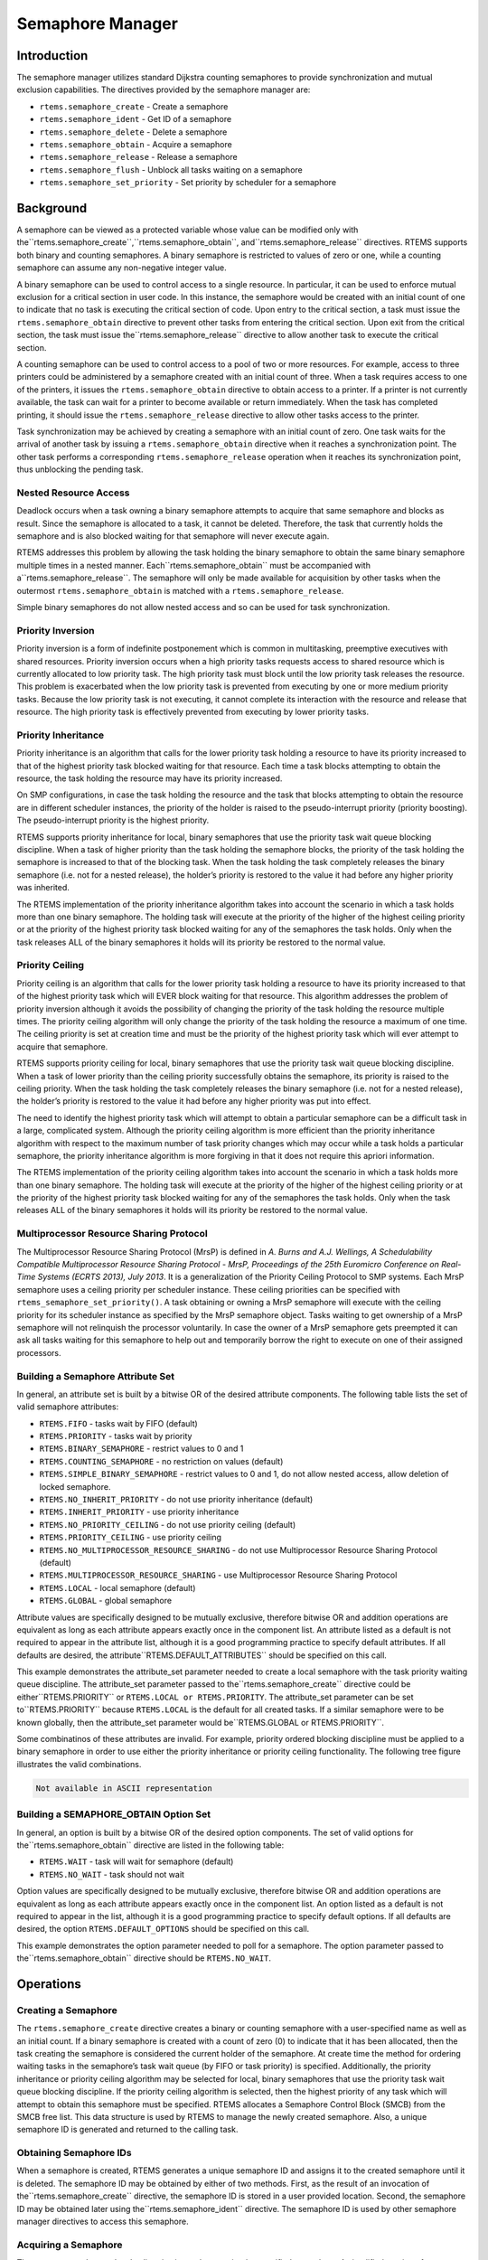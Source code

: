 Semaphore Manager
#################

.. index:: semaphores
.. index:: binary semaphores
.. index:: counting semaphores
.. index:: mutual exclusion

Introduction
============

The semaphore manager utilizes standard Dijkstra
counting semaphores to provide synchronization and mutual
exclusion capabilities.  The directives provided by the
semaphore manager are:

- ``rtems.semaphore_create`` - Create a semaphore

- ``rtems.semaphore_ident`` - Get ID of a semaphore

- ``rtems.semaphore_delete`` - Delete a semaphore

- ``rtems.semaphore_obtain`` - Acquire a semaphore

- ``rtems.semaphore_release`` - Release a semaphore

- ``rtems.semaphore_flush`` - Unblock all tasks waiting on a semaphore

- ``rtems.semaphore_set_priority`` - Set priority by
  scheduler for a semaphore

Background
==========

A semaphore can be viewed as a protected variable
whose value can be modified only with the``rtems.semaphore_create``,``rtems.semaphore_obtain``, and``rtems.semaphore_release`` directives.  RTEMS
supports both binary and counting semaphores. A binary semaphore
is restricted to values of zero or one, while a counting
semaphore can assume any non-negative integer value.

A binary semaphore can be used to control access to a
single resource.  In particular, it can be used to enforce
mutual exclusion for a critical section in user code.  In this
instance, the semaphore would be created with an initial count
of one to indicate that no task is executing the critical
section of code.  Upon entry to the critical section, a task
must issue the ``rtems.semaphore_obtain``
directive to prevent other tasks from entering the critical section.
Upon exit from the critical section, the task must issue the``rtems.semaphore_release`` directive to
allow another task to execute the critical section.

A counting semaphore can be used to control access to
a pool of two or more resources.  For example, access to three
printers could be administered by a semaphore created with an
initial count of three.  When a task requires access to one of
the printers, it issues the ``rtems.semaphore_obtain``
directive to obtain access to a printer.  If a printer is not currently
available, the task can wait for a printer to become available or return
immediately.  When the task has completed printing, it should
issue the ``rtems.semaphore_release``
directive to allow other tasks access to the printer.

Task synchronization may be achieved by creating a
semaphore with an initial count of zero.  One task waits for the
arrival of another task by issuing a ``rtems.semaphore_obtain``
directive when it reaches a synchronization point.  The other task
performs a corresponding ``rtems.semaphore_release``
operation when it reaches its synchronization point, thus unblocking
the pending task.

Nested Resource Access
----------------------

Deadlock occurs when a task owning a binary semaphore
attempts to acquire that same semaphore and blocks as result.
Since the semaphore is allocated to a task, it cannot be
deleted.  Therefore, the task that currently holds the semaphore
and is also blocked waiting for that semaphore will never
execute again.

RTEMS addresses this problem by allowing the task
holding the binary semaphore to obtain the same binary semaphore
multiple times in a nested manner.  Each``rtems.semaphore_obtain`` must be accompanied with a``rtems.semaphore_release``.  The semaphore will
only be made available for acquisition by other tasks when the
outermost ``rtems.semaphore_obtain`` is matched with
a ``rtems.semaphore_release``.

Simple binary semaphores do not allow nested access and so can be used for task synchronization.

Priority Inversion
------------------

Priority inversion is a form of indefinite
postponement which is common in multitasking, preemptive
executives with shared resources.  Priority inversion occurs
when a high priority tasks requests access to shared resource
which is currently allocated to low priority task.  The high
priority task must block until the low priority task releases
the resource.  This problem is exacerbated when the low priority
task is prevented from executing by one or more medium priority
tasks.  Because the low priority task is not executing, it
cannot complete its interaction with the resource and release
that resource.  The high priority task is effectively prevented
from executing by lower priority tasks.


Priority Inheritance
--------------------

Priority inheritance is an algorithm that calls for
the lower priority task holding a resource to have its priority
increased to that of the highest priority task blocked waiting
for that resource.  Each time a task blocks attempting to obtain
the resource, the task holding the resource may have its
priority increased.

On SMP configurations, in case the task holding the resource and the task that
blocks attempting to obtain the resource are in different scheduler instances,
the priority of the holder is raised to the pseudo-interrupt priority (priority
boosting).  The pseudo-interrupt priority is the highest priority.

RTEMS supports priority inheritance for local, binary
semaphores that use the priority task wait queue blocking
discipline.   When a task of higher priority than the task
holding the semaphore blocks, the priority of the task holding
the semaphore is increased to that of the blocking task.  When
the task holding the task completely releases the binary
semaphore (i.e. not for a nested release), the holder’s priority
is restored to the value it had before any higher priority was
inherited.

The RTEMS implementation of the priority inheritance
algorithm takes into account the scenario in which a task holds
more than one binary semaphore.  The holding task will execute
at the priority of the higher of the highest ceiling priority or
at the priority of the highest priority task blocked waiting for
any of the semaphores the task holds.  Only when the task
releases ALL of the binary semaphores it holds will its priority
be restored to the normal value.

Priority Ceiling
----------------

Priority ceiling is an algorithm that calls for the
lower priority task holding a resource to have its priority
increased to that of the highest priority task which will EVER
block waiting for that resource.  This algorithm addresses the
problem of priority inversion although it avoids the possibility
of changing the priority of the task holding the resource
multiple times.  The priority ceiling algorithm will only change
the priority of the task holding the resource a maximum of one
time.  The ceiling priority is set at creation time and must be
the priority of the highest priority task which will ever
attempt to acquire that semaphore.

RTEMS supports priority ceiling for local, binary
semaphores that use the priority task wait queue blocking
discipline.   When a task of lower priority than the ceiling
priority successfully obtains the semaphore, its priority is
raised to the ceiling priority.  When the task holding the task
completely releases the binary semaphore (i.e. not for a nested
release), the holder’s priority is restored to the value it had
before any higher priority was put into effect.

The need to identify the highest priority task which
will attempt to obtain a particular semaphore can be a difficult
task in a large, complicated system.  Although the priority
ceiling algorithm is more efficient than the priority
inheritance algorithm with respect to the maximum number of task
priority changes which may occur while a task holds a particular
semaphore, the priority inheritance algorithm is more forgiving
in that it does not require this apriori information.

The RTEMS implementation of the priority ceiling
algorithm takes into account the scenario in which a task holds
more than one binary semaphore.  The holding task will execute
at the priority of the higher of the highest ceiling priority or
at the priority of the highest priority task blocked waiting for
any of the semaphores the task holds.  Only when the task
releases ALL of the binary semaphores it holds will its priority
be restored to the normal value.

Multiprocessor Resource Sharing Protocol
----------------------------------------

The Multiprocessor Resource Sharing Protocol (MrsP) is defined in *A.
Burns and A.J.  Wellings, A Schedulability Compatible Multiprocessor Resource
Sharing Protocol - MrsP, Proceedings of the 25th Euromicro Conference on
Real-Time Systems (ECRTS 2013), July 2013*.  It is a generalization of the
Priority Ceiling Protocol to SMP systems.  Each MrsP semaphore uses a ceiling
priority per scheduler instance.  These ceiling priorities can be specified
with ``rtems_semaphore_set_priority()``.  A task obtaining or owning a MrsP
semaphore will execute with the ceiling priority for its scheduler instance as
specified by the MrsP semaphore object.  Tasks waiting to get ownership of a
MrsP semaphore will not relinquish the processor voluntarily.  In case the
owner of a MrsP semaphore gets preempted it can ask all tasks waiting for this
semaphore to help out and temporarily borrow the right to execute on one of
their assigned processors.

Building a Semaphore Attribute Set
----------------------------------

In general, an attribute set is built by a bitwise OR
of the desired attribute components.  The following table lists
the set of valid semaphore attributes:

- ``RTEMS.FIFO`` - tasks wait by FIFO (default)

- ``RTEMS.PRIORITY`` - tasks wait by priority

- ``RTEMS.BINARY_SEMAPHORE`` - restrict values to
  0 and 1

- ``RTEMS.COUNTING_SEMAPHORE`` - no restriction on values
  (default)

- ``RTEMS.SIMPLE_BINARY_SEMAPHORE`` - restrict values to
  0 and 1, do not allow nested access, allow deletion of locked semaphore.

- ``RTEMS.NO_INHERIT_PRIORITY`` - do not use priority
  inheritance (default)

- ``RTEMS.INHERIT_PRIORITY`` - use priority inheritance

- ``RTEMS.NO_PRIORITY_CEILING`` - do not use priority
  ceiling (default)

- ``RTEMS.PRIORITY_CEILING`` - use priority ceiling

- ``RTEMS.NO_MULTIPROCESSOR_RESOURCE_SHARING`` - do not use
  Multiprocessor Resource Sharing Protocol (default)

- ``RTEMS.MULTIPROCESSOR_RESOURCE_SHARING`` - use
  Multiprocessor Resource Sharing Protocol

- ``RTEMS.LOCAL`` - local semaphore (default)

- ``RTEMS.GLOBAL`` - global semaphore

Attribute values are specifically designed to be
mutually exclusive, therefore bitwise OR and addition operations
are equivalent as long as each attribute appears exactly once in
the component list.  An attribute listed as a default is not
required to appear in the attribute list, although it is a good
programming practice to specify default attributes.  If all
defaults are desired, the attribute``RTEMS.DEFAULT_ATTRIBUTES`` should be
specified on this call.

This example demonstrates the attribute_set parameter needed to create a
local semaphore with the task priority waiting queue discipline.  The
attribute_set parameter passed to the``rtems.semaphore_create`` directive could be either``RTEMS.PRIORITY`` or ``RTEMS.LOCAL or
RTEMS.PRIORITY``.  The attribute_set parameter can be set to``RTEMS.PRIORITY`` because ``RTEMS.LOCAL`` is the
default for all created tasks.  If a similar semaphore were to be known
globally, then the attribute_set parameter would be``RTEMS.GLOBAL or RTEMS.PRIORITY``.

Some combinatinos of these attributes are invalid.  For example, priority
ordered blocking discipline must be applied to a binary semaphore in order
to use either the priority inheritance or priority ceiling functionality.
The following tree figure illustrates the valid combinations.

.. code:: c

    Not available in ASCII representation

Building a SEMAPHORE_OBTAIN Option Set
--------------------------------------

In general, an option is built by a bitwise OR of the
desired option components.  The set of valid options for the``rtems.semaphore_obtain`` directive are listed
in the following table:

- ``RTEMS.WAIT`` - task will wait for semaphore (default)

- ``RTEMS.NO_WAIT`` - task should not wait

Option values are specifically designed to be mutually exclusive,
therefore bitwise OR and addition operations are equivalent as long as
each attribute appears exactly once in the component list.  An option
listed as a default is not required to appear in the list, although it is
a good programming practice to specify default options.  If all defaults
are desired, the option ``RTEMS.DEFAULT_OPTIONS`` should be
specified on this call.

This example demonstrates the option parameter needed
to poll for a semaphore.  The option parameter passed to the``rtems.semaphore_obtain``
directive should be ``RTEMS.NO_WAIT``.

Operations
==========

Creating a Semaphore
--------------------

The ``rtems.semaphore_create`` directive creates a binary or
counting semaphore with a user-specified name as well as an
initial count.  If a binary semaphore is created with a count of
zero (0) to indicate that it has been allocated, then the task
creating the semaphore is considered the current holder of the
semaphore.  At create time the method for ordering waiting tasks
in the semaphore’s task wait queue (by FIFO or task priority) is
specified.  Additionally, the priority inheritance or priority
ceiling algorithm may be selected for local, binary semaphores
that use the priority task wait queue blocking discipline.  If
the priority ceiling algorithm is selected, then the highest
priority of any task which will attempt to obtain this semaphore
must be specified.  RTEMS allocates a Semaphore Control Block
(SMCB) from the SMCB free list.  This data structure is used by
RTEMS to manage the newly created semaphore.  Also, a unique
semaphore ID is generated and returned to the calling task.

Obtaining Semaphore IDs
-----------------------

When a semaphore is created, RTEMS generates a unique
semaphore ID and assigns it to the created semaphore until it is
deleted.  The semaphore ID may be obtained by either of two
methods.  First, as the result of an invocation of the``rtems.semaphore_create`` directive, the
semaphore ID is stored in a user provided location.  Second,
the semaphore ID may be obtained later using the``rtems.semaphore_ident`` directive.  The semaphore ID is
used by other semaphore manager directives to access this
semaphore.

Acquiring a Semaphore
---------------------

The ``rtems.semaphore_obtain`` directive is used to acquire the
specified semaphore.  A simplified version of the``rtems.semaphore_obtain`` directive can be described as follows:
.. code:: c

    if semaphore's count is greater than zero
    then decrement semaphore's count
    else wait for release of semaphore
    return SUCCESSFUL

When the semaphore cannot be immediately acquired,
one of the following situations applies:

- By default, the calling task will wait forever to
  acquire the semaphore.

- Specifying ``RTEMS.NO_WAIT`` forces an immediate return
  with an error status code.

- Specifying a timeout limits the interval the task will
  wait before returning with an error status code.

If the task waits to acquire the semaphore, then it
is placed in the semaphore’s task wait queue in either FIFO or
task priority order.  If the task blocked waiting for a binary
semaphore using priority inheritance and the task’s priority is
greater than that of the task currently holding the semaphore,
then the holding task will inherit the priority of the blocking
task.  All tasks waiting on a semaphore are returned an error
code when the semaphore is deleted.

When a task successfully obtains a semaphore using
priority ceiling and the priority ceiling for this semaphore is
greater than that of the holder, then the holder’s priority will
be elevated.

Releasing a Semaphore
---------------------

The ``rtems.semaphore_release`` directive is used to release
the specified semaphore.  A simplified version of the``rtems.semaphore_release`` directive can be described as
follows:
.. code:: c

    if no tasks are waiting on this semaphore
    then increment semaphore's count
    else assign semaphore to a waiting task
    return SUCCESSFUL

If this is the outermost release of a binary
semaphore that uses priority inheritance or priority ceiling and
the task does not currently hold any other binary semaphores,
then the task performing the ``rtems.semaphore_release``
will have its priority restored to its normal value.

Deleting a Semaphore
--------------------

The ``rtems.semaphore_delete`` directive removes a semaphore
from the system and frees its control block.  A semaphore can be
deleted by any local task that knows the semaphore’s ID.  As a
result of this directive, all tasks blocked waiting to acquire
the semaphore will be readied and returned a status code which
indicates that the semaphore was deleted.  Any subsequent
references to the semaphore’s name and ID are invalid.

Directives
==========

This section details the semaphore manager’s
directives.  A subsection is dedicated to each of this manager’s
directives and describes the calling sequence, related
constants, usage, and status codes.

SEMAPHORE_CREATE - Create a semaphore
-------------------------------------
.. index:: create a semaphore

**CALLING SEQUENCE:**

.. code:: c

    procedure Semaphore_Create (
    Name             : in     RTEMS.Name;
    Count            : in     RTEMS.Unsigned32;
    Attribute_Set    : in     RTEMS.Attribute;
    Priority_Ceiling : in     RTEMS.Task_Priority;
    ID               :    out RTEMS.ID;
    Result           :    out RTEMS.Status_Codes
    );

**DIRECTIVE STATUS CODES:**

``RTEMS.SUCCESSFUL`` - semaphore created successfully
``RTEMS.INVALID_NAME`` - invalid semaphore name
``RTEMS.INVALID_ADDRESS`` - ``id`` is NULL
``RTEMS.TOO_MANY`` - too many semaphores created
``RTEMS.NOT_DEFINED`` - invalid attribute set
``RTEMS.INVALID_NUMBER`` - invalid starting count for binary semaphore
``RTEMS.MP_NOT_CONFIGURED`` - multiprocessing not configured
``RTEMS.TOO_MANY`` - too many global objects

**DESCRIPTION:**

This directive creates a semaphore which resides on
the local node. The created semaphore has the user-defined name
specified in name and the initial count specified in count.  For
control and maintenance of the semaphore, RTEMS allocates and
initializes a SMCB.  The RTEMS-assigned semaphore id is returned
in id.  This semaphore id is used with other semaphore related
directives to access the semaphore.

Specifying PRIORITY in attribute_set causes tasks
waiting for a semaphore to be serviced according to task
priority.  When FIFO is selected, tasks are serviced in First
In-First Out order.

**NOTES:**

This directive will not cause the calling task to be
preempted.

The priority inheritance and priority ceiling
algorithms are only supported for local, binary semaphores that
use the priority task wait queue blocking discipline.

The following semaphore attribute constants are
defined by RTEMS:

- ``RTEMS.FIFO`` - tasks wait by FIFO (default)

- ``RTEMS.PRIORITY`` - tasks wait by priority

- ``RTEMS.BINARY_SEMAPHORE`` - restrict values to
  0 and 1

- ``RTEMS.COUNTING_SEMAPHORE`` - no restriction on values
  (default)

- ``RTEMS.SIMPLE_BINARY_SEMAPHORE`` - restrict values to
  0 and 1, block on nested access, allow deletion of locked semaphore.

- ``RTEMS.NO_INHERIT_PRIORITY`` - do not use priority
  inheritance (default)

- ``RTEMS.INHERIT_PRIORITY`` - use priority inheritance

- ``RTEMS.NO_PRIORITY_CEILING`` - do not use priority
  ceiling (default)

- ``RTEMS.PRIORITY_CEILING`` - use priority ceiling

- ``RTEMS.NO_MULTIPROCESSOR_RESOURCE_SHARING`` - do not use
  Multiprocessor Resource Sharing Protocol (default)

- ``RTEMS.MULTIPROCESSOR_RESOURCE_SHARING`` - use
  Multiprocessor Resource Sharing Protocol

- ``RTEMS.LOCAL`` - local semaphore (default)

- ``RTEMS.GLOBAL`` - global semaphore

Semaphores should not be made global unless remote
tasks must interact with the created semaphore.  This is to
avoid the system overhead incurred by the creation of a global
semaphore.  When a global semaphore is created, the semaphore’s
name and id must be transmitted to every node in the system for
insertion in the local copy of the global object table.

Note that some combinations of attributes are not valid.  See the
earlier discussion on this.

The total number of global objects, including semaphores, is limited by
the maximum_global_objects field in the Configuration Table.

It is not allowed to create an initially locked MrsP semaphore and the``RTEMS.INVALID_NUMBER`` status code will be returned on SMP
configurations in this case.  This prevents lock order reversal problems with
the allocator mutex.

SEMAPHORE_IDENT - Get ID of a semaphore
---------------------------------------
.. index:: get ID of a semaphore
.. index:: obtain ID of a semaphore

**CALLING SEQUENCE:**

.. code:: c

    procedure Semaphore_Ident (
    Name   : in     RTEMS.Name;
    Node   : in     RTEMS.Unsigned32;
    ID     :    out RTEMS.ID;
    Result :    out RTEMS.Status_Codes
    );

**DIRECTIVE STATUS CODES:**

``RTEMS.SUCCESSFUL`` - semaphore identified successfully
``RTEMS.INVALID_NAME`` - semaphore name not found
``RTEMS.INVALID_NODE`` - invalid node id

**DESCRIPTION:**

This directive obtains the semaphore id associated
with the semaphore name.  If the semaphore name is not unique,
then the semaphore id will match one of the semaphores with that
name.  However, this semaphore id is not guaranteed to
correspond to the desired semaphore.  The semaphore id is used
by other semaphore related directives to access the semaphore.

**NOTES:**

This directive will not cause the running task to be
preempted.

If node is ``RTEMS.SEARCH_ALL_NODES``, all nodes are searched
with the local node being searched first.  All other nodes are
searched with the lowest numbered node searched first.

If node is a valid node number which does not
represent the local node, then only the semaphores exported by
the designated node are searched.

This directive does not generate activity on remote
nodes.  It accesses only the local copy of the global object
table.

SEMAPHORE_DELETE - Delete a semaphore
-------------------------------------
.. index:: delete a semaphore

**CALLING SEQUENCE:**

.. code:: c

    procedure Semaphore_Delete (
    ID     : in     RTEMS.ID;
    Result :    out RTEMS.Status_Codes
    );

**DIRECTIVE STATUS CODES:**

``RTEMS.SUCCESSFUL`` - semaphore deleted successfully
``RTEMS.INVALID_ID`` - invalid semaphore id
``RTEMS.RESOURCE_IN_USE`` - binary semaphore is in use
``RTEMS.ILLEGAL_ON_REMOTE_OBJECT`` - cannot delete remote semaphore

**DESCRIPTION:**

This directive deletes the semaphore specified by ``id``.
All tasks blocked waiting to acquire the semaphore will be
readied and returned a status code which indicates that the
semaphore was deleted.  The SMCB for this semaphore is reclaimed
by RTEMS.

**NOTES:**

The calling task will be preempted if it is enabled
by the task’s execution mode and a higher priority local task is
waiting on the deleted semaphore.  The calling task will NOT be
preempted if all of the tasks that are waiting on the semaphore
are remote tasks.

The calling task does not have to be the task that
created the semaphore.  Any local task that knows the semaphore
id can delete the semaphore.

When a global semaphore is deleted, the semaphore id
must be transmitted to every node in the system for deletion
from the local copy of the global object table.

The semaphore must reside on the local node, even if
the semaphore was created with the ``RTEMS.GLOBAL`` option.

Proxies, used to represent remote tasks, are
reclaimed when the semaphore is deleted.

SEMAPHORE_OBTAIN - Acquire a semaphore
--------------------------------------
.. index:: obtain a semaphore
.. index:: lock a semaphore

**CALLING SEQUENCE:**

.. code:: c

    procedure Semaphore_Obtain (
    ID         : in     RTEMS.ID;
    Option_Set : in     RTEMS.Option;
    Timeout    : in     RTEMS.Interval;
    Result     :    out RTEMS.Status_Codes
    );

**DIRECTIVE STATUS CODES:**

``RTEMS.SUCCESSFUL`` - semaphore obtained successfully
``RTEMS.UNSATISFIED`` - semaphore not available
``RTEMS.TIMEOUT`` - timed out waiting for semaphore
``RTEMS.OBJECT_WAS_DELETED`` - semaphore deleted while waiting
``RTEMS.INVALID_ID`` - invalid semaphore id

**DESCRIPTION:**

This directive acquires the semaphore specified by
id.  The ``RTEMS.WAIT`` and ``RTEMS.NO_WAIT`` components of the options parameter
indicate whether the calling task wants to wait for the
semaphore to become available or return immediately if the
semaphore is not currently available.  With either ``RTEMS.WAIT`` or``RTEMS.NO_WAIT``, if the current semaphore count is positive, then it is
decremented by one and the semaphore is successfully acquired by
returning immediately with a successful return code.

If the calling task chooses to return immediately and the current
semaphore count is zero or negative, then a status code is returned
indicating that the semaphore is not available. If the calling task
chooses to wait for a semaphore and the current semaphore count is zero or
negative, then it is decremented by one and the calling task is placed on
the semaphore’s wait queue and blocked.  If the semaphore was created with
the ``RTEMS.PRIORITY`` attribute, then the calling task is
inserted into the queue according to its priority.  However, if the
semaphore was created with the ``RTEMS.FIFO`` attribute, then
the calling task is placed at the rear of the wait queue.  If the binary
semaphore was created with the ``RTEMS.INHERIT_PRIORITY``
attribute, then the priority of the task currently holding the binary
semaphore is guaranteed to be greater than or equal to that of the
blocking task.  If the binary semaphore was created with the``RTEMS.PRIORITY_CEILING`` attribute, a task successfully
obtains the semaphore, and the priority of that task is greater than the
ceiling priority for this semaphore, then the priority of the task
obtaining the semaphore is elevated to that of the ceiling.

The timeout parameter specifies the maximum interval the calling task is
willing to be blocked waiting for the semaphore.  If it is set to``RTEMS.NO_TIMEOUT``, then the calling task will wait forever.
If the semaphore is available or the ``RTEMS.NO_WAIT`` option
component is set, then timeout is ignored.

Deadlock situations are detected for MrsP semaphores and the``RTEMS.UNSATISFIED`` status code will be returned on SMP
configurations in this case.

**NOTES:**

The following semaphore acquisition option constants
are defined by RTEMS:

- ``RTEMS.WAIT`` - task will wait for semaphore (default)

- ``RTEMS.NO_WAIT`` - task should not wait

Attempting to obtain a global semaphore which does not reside on the local
node will generate a request to the remote node to access the semaphore.
If the semaphore is not available and ``RTEMS.NO_WAIT`` was
not specified, then the task must be blocked until the semaphore is
released.  A proxy is allocated on the remote node to represent the task
until the semaphore is released.

A clock tick is required to support the timeout functionality of
this directive.

It is not allowed to obtain a MrsP semaphore more than once by one task at a
time (nested access) and the ``RTEMS.UNSATISFIED`` status code will
be returned on SMP configurations in this case.

SEMAPHORE_RELEASE - Release a semaphore
---------------------------------------
.. index:: release a semaphore
.. index:: unlock a semaphore

**CALLING SEQUENCE:**

.. code:: c

    procedure Semaphore_Release (
    ID     : in     RTEMS.ID;
    Result :    out RTEMS.Status_Codes
    );

**DIRECTIVE STATUS CODES:**

``RTEMS.SUCCESSFUL`` - semaphore released successfully
``RTEMS.INVALID_ID`` - invalid semaphore id
``RTEMS.NOT_OWNER_OF_RESOURCE`` - calling task does not own semaphore
``RTEMS.INCORRECT_STATE`` - invalid unlock order

**DESCRIPTION:**

This directive releases the semaphore specified by
id.  The semaphore count is incremented by one.  If the count is
zero or negative, then the first task on this semaphore’s wait
queue is removed and unblocked.  The unblocked task may preempt
the running task if the running task’s preemption mode is
enabled and the unblocked task has a higher priority than the
running task.

**NOTES:**

The calling task may be preempted if it causes a
higher priority task to be made ready for execution.

Releasing a global semaphore which does not reside on
the local node will generate a request telling the remote node
to release the semaphore.

If the task to be unblocked resides on a different
node from the semaphore, then the semaphore allocation is
forwarded to the appropriate node, the waiting task is
unblocked, and the proxy used to represent the task is reclaimed.

The outermost release of a local, binary, priority
inheritance or priority ceiling semaphore may result in the
calling task having its priority lowered.  This will occur if
the calling task holds no other binary semaphores and it has
inherited a higher priority.

The MrsP semaphores must be released in the reversed obtain order, otherwise
the ``RTEMS.INCORRECT_STATE`` status code will be returned on SMP
configurations in this case.

SEMAPHORE_FLUSH - Unblock all tasks waiting on a semaphore
----------------------------------------------------------
.. index:: flush a semaphore
.. index:: unblock all tasks waiting on a semaphore

**CALLING SEQUENCE:**

.. code:: c

    procedure Semaphore_Flush (
    ID     : in     RTEMS.ID;
    Result :    out RTEMS.Status_Codes
    );

**DIRECTIVE STATUS CODES:**

``RTEMS.SUCCESSFUL`` - semaphore released successfully
``RTEMS.INVALID_ID`` - invalid semaphore id
``RTEMS.NOT_DEFINED`` - operation not defined for the protocol of
the semaphore
``RTEMS.ILLEGAL_ON_REMOTE_OBJECT`` - not supported for remote semaphores

**DESCRIPTION:**

This directive unblocks all tasks waiting on the semaphore specified by
id.  Since there are tasks blocked on the semaphore, the semaphore’s
count is not changed by this directive and thus is zero before and
after this directive is executed.  Tasks which are unblocked as the
result of this directive will return from the``rtems.semaphore_obtain`` directive with a
status code of ``RTEMS.UNSATISFIED`` to indicate
that the semaphore was not obtained.

This directive may unblock any number of tasks.  Any of the unblocked
tasks may preempt the running task if the running task’s preemption mode is
enabled and an unblocked task has a higher priority than the
running task.

**NOTES:**

The calling task may be preempted if it causes a
higher priority task to be made ready for execution.

If the task to be unblocked resides on a different
node from the semaphore, then the waiting task is
unblocked, and the proxy used to represent the task is reclaimed.

It is not allowed to flush a MrsP semaphore and the``RTEMS.NOT_DEFINED`` status code will be returned on SMP
configurations in this case.

SEMAPHORE_SET_PRIORITY - Set priority by scheduler for a semaphore
------------------------------------------------------------------
.. index:: set priority by scheduler for a semaphore

**CALLING SEQUENCE:**

**DIRECTIVE STATUS CODES:**

``RTEMS.SUCCESSFUL`` - successful operation
``RTEMS.INVALID_ID`` - invalid semaphore or scheduler id
``RTEMS.INVALID_ADDRESS`` - ``old_priority`` is NULL
``RTEMS.INVALID_PRIORITY`` - invalid new priority value
``RTEMS.NOT_DEFINED`` - operation not defined for the protocol of
the semaphore
``RTEMS.ILLEGAL_ON_REMOTE_OBJECT`` - not supported for remote semaphores

**DESCRIPTION:**

This directive sets the priority value with respect to the specified scheduler
of a semaphore.

The special priority value ``RTEMS_CURRENT_PRIORITY`` can be used to get the
current priority value without changing it.

The interpretation of the priority value depends on the protocol of the
semaphore object.

- The Multiprocessor Resource Sharing Protocol needs a ceiling priority per
  scheduler instance.  This operation can be used to specify these priority
  values.

- For the Priority Ceiling Protocol the ceiling priority is used with this
  operation.

- For other protocols this operation is not defined.

**EXAMPLE:**

.. code:: c

    #include <assert.h>
    #include <stdlib.h>
    #include <rtems.h>
    #define SCHED_A rtems_build_name(' ', ' ', ' ', 'A')
    #define SCHED_B rtems_build_name(' ', ' ', ' ', 'B')
    static void Init(rtems_task_argument arg)
    {
    rtems_status_code   sc;
    rtems_id            semaphore_id;
    rtems_id            scheduler_a_id;
    rtems_id            scheduler_b_id;
    rtems_task_priority prio;
    /* Get the scheduler identifiers \*/
    sc = rtems_scheduler_ident(SCHED_A, &scheduler_a_id);
    assert(sc == RTEMS_SUCCESSFUL);
    sc = rtems_scheduler_ident(SCHED_B, &scheduler_b_id);
    assert(sc == RTEMS_SUCCESSFUL);
    /* Create a MrsP semaphore object \*/
    sc = rtems_semaphore_create(
    rtems_build_name('M', 'R', 'S', 'P'),
    1,
    RTEMS_MULTIPROCESSOR_RESOURCE_SHARING
    | RTEMS_BINARY_SEMAPHORE,
    1,
    &semaphore_id
    );
    assert(sc == RTEMS_SUCCESSFUL);
    /*
    * The ceiling priority values per scheduler are equal to the value specified
    * for object creation.
    \*/
    prio = RTEMS_CURRENT_PRIORITY;
    sc = rtems_semaphore_set_priority(semaphore_id, scheduler_a_id, prio, &prio);
    assert(sc == RTEMS_SUCCESSFUL);
    assert(prio == 1);
    /* Check the old value and set a new ceiling priority for scheduler B \*/
    prio = 2;
    sc = rtems_semaphore_set_priority(semaphore_id, scheduler_b_id, prio, &prio);
    assert(sc == RTEMS_SUCCESSFUL);
    assert(prio == 1);
    /* Check the ceiling priority values \*/
    prio = RTEMS_CURRENT_PRIORITY;
    sc = rtems_semaphore_set_priority(semaphore_id, scheduler_a_id, prio, &prio);
    assert(sc == RTEMS_SUCCESSFUL);
    assert(prio == 1);
    prio = RTEMS_CURRENT_PRIORITY;
    sc = rtems_semaphore_set_priority(semaphore_id, scheduler_b_id, prio, &prio);
    assert(sc == RTEMS_SUCCESSFUL);
    assert(prio == 2);
    sc = rtems_semaphore_delete(semaphore_id);
    assert(sc == RTEMS_SUCCESSFUL);
    exit(0);
    }
    #define CONFIGURE_SMP_APPLICATION
    #define CONFIGURE_APPLICATION_NEEDS_CLOCK_DRIVER
    #define CONFIGURE_APPLICATION_NEEDS_CONSOLE_DRIVER
    #define CONFIGURE_MAXIMUM_TASKS 1
    #define CONFIGURE_MAXIMUM_SEMAPHORES 1
    #define CONFIGURE_MAXIMUM_MRSP_SEMAPHORES 1
    #define CONFIGURE_SMP_MAXIMUM_PROCESSORS 2
    #define CONFIGURE_SCHEDULER_SIMPLE_SMP
    #include <rtems/scheduler.h>
    RTEMS_SCHEDULER_CONTEXT_SIMPLE_SMP(a);
    RTEMS_SCHEDULER_CONTEXT_SIMPLE_SMP(b);
    #define CONFIGURE_SCHEDULER_CONTROLS \\
    RTEMS_SCHEDULER_CONTROL_SIMPLE_SMP(a, SCHED_A), \\
    RTEMS_SCHEDULER_CONTROL_SIMPLE_SMP(b, SCHED_B)
    #define CONFIGURE_SMP_SCHEDULER_ASSIGNMENTS \\
    RTEMS_SCHEDULER_ASSIGN(0, RTEMS_SCHEDULER_ASSIGN_PROCESSOR_MANDATORY), \\
    RTEMS_SCHEDULER_ASSIGN(1, RTEMS_SCHEDULER_ASSIGN_PROCESSOR_MANDATORY)
    #define CONFIGURE_RTEMS_INIT_TASKS_TABLE
    #define CONFIGURE_INIT
    #include <rtems/confdefs.h>

.. COMMENT: COPYRIGHT (c) 1988-2002.

.. COMMENT: On-Line Applications Research Corporation (OAR).

.. COMMENT: All rights reserved.

